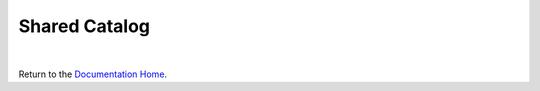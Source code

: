 Shared Catalog
==============



|

Return to the `Documentation Home <http://localhost:63342/dfd/build/index.html>`_.

